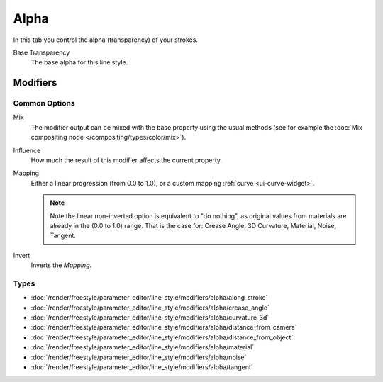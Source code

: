 
*****
Alpha
*****

In this tab you control the alpha (transparency) of your strokes.

.. TODO2.8.
   .. figure:: /images/render_freestyle_parameter-editor_line-style_tabs_alpha.png

      Line Style Alpha.

Base Transparency
   The base alpha for this line style.


Modifiers
=========

Common Options
--------------

Mix
   The modifier output can be mixed with the base property using the usual methods
   (see for example the :doc:`Mix compositing node </compositing/types/color/mix>`).
Influence
   How much the result of this modifier affects the current property.
Mapping
   Either a linear progression (from 0.0 to 1.0),
   or a custom mapping :ref:`curve <ui-curve-widget>`.

   .. note::

      Note the linear non-inverted option is equivalent to "do nothing",
      as original values from materials are already in the (0.0 to 1.0) range.
      That is the case for: Crease Angle, 3D Curvature, Material, Noise, Tangent.

Invert
   Inverts the *Mapping*.

Types
-----

- :doc:`/render/freestyle/parameter_editor/line_style/modifiers/alpha/along_stroke`
- :doc:`/render/freestyle/parameter_editor/line_style/modifiers/alpha/crease_angle`
- :doc:`/render/freestyle/parameter_editor/line_style/modifiers/alpha/curvature_3d`
- :doc:`/render/freestyle/parameter_editor/line_style/modifiers/alpha/distance_from_camera`
- :doc:`/render/freestyle/parameter_editor/line_style/modifiers/alpha/distance_from_object`
- :doc:`/render/freestyle/parameter_editor/line_style/modifiers/alpha/material`
- :doc:`/render/freestyle/parameter_editor/line_style/modifiers/alpha/noise`
- :doc:`/render/freestyle/parameter_editor/line_style/modifiers/alpha/tangent`
